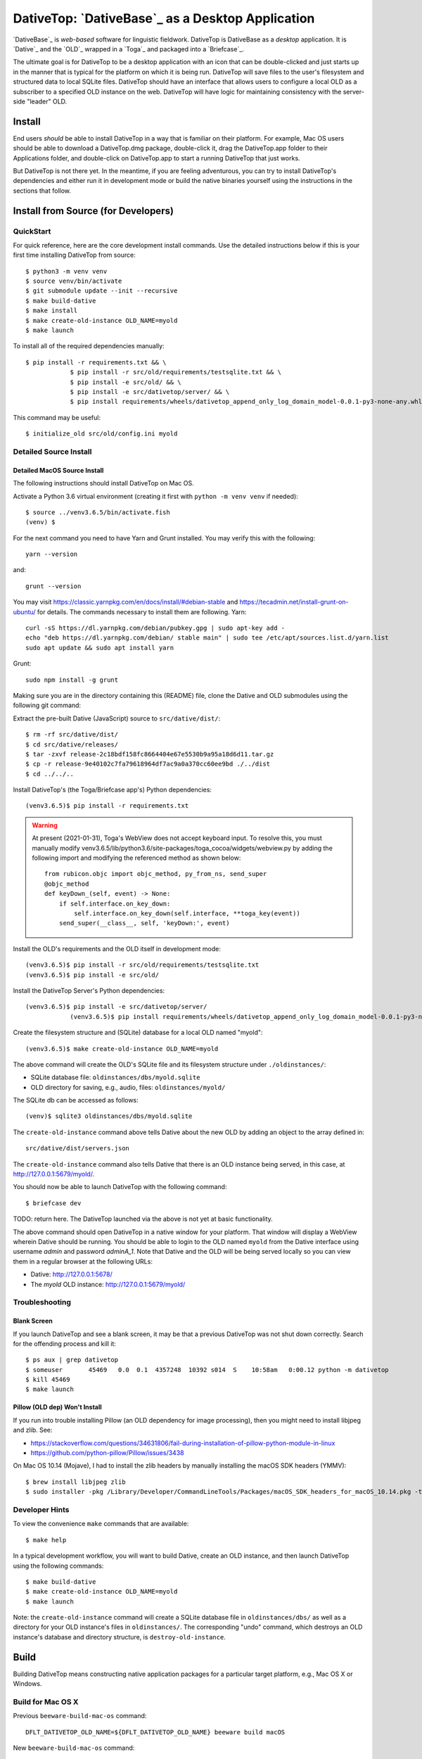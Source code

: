 ================================================================================
  DativeTop: `DativeBase`_ as a Desktop Application
================================================================================


`DativeBase`_ is *web-based* software for linguistic fieldwork. DativeTop is
DativeBase as a *desktop* application. It is `Dative`_ and the `OLD`_ wrapped
in a `Toga`_ and packaged into a `Briefcase`_.

The ultimate goal is for DativeTop to be a desktop application with an icon
that can be double-clicked and just starts up in the manner that is typical for
the platform on which it is being run. DativeTop will save files to the user's
filesystem and structured data to local SQLite files. DativeTop should have an
interface that allows users to configure a local OLD as a subscriber to a
specified OLD instance on the web. DativeTop will have logic for maintaining
consistency with the server-side "leader" OLD.


Install
================================================================================

End users *should* be able to install DativeTop in a way that is familiar on
their platform. For example, Mac OS users should be able to download a
DativeTop.dmg package, double-click it, drag the DativeTop.app folder to their
Applications folder, and double-click on DativeTop.app to start a running
DativeTop that just works.

But DativeTop is not there yet. In the meantime, if you are feeling
adventurous, you can try to install DativeTop's dependencies and either run it
in development mode or build the native binaries yourself using the
instructions in the sections that follow.


Install from Source (for Developers)
================================================================================

QuickStart
--------------------------------------------------------------------------------

For quick reference, here are the core development install commands. Use the
detailed instructions below if this is your first time installing DativeTop
from source::

    $ python3 -m venv venv
    $ source venv/bin/activate
    $ git submodule update --init --recursive
    $ make build-dative
    $ make install
    $ make create-old-instance OLD_NAME=myold
    $ make launch

To install all of the required dependencies manually::

    $ pip install -r requirements.txt && \
		$ pip install -r src/old/requirements/testsqlite.txt && \
		$ pip install -e src/old/ && \
		$ pip install -e src/dativetop/server/ && \
		$ pip install requirements/wheels/dativetop_append_only_log_domain_model-0.0.1-py3-none-any.whl

This command may be useful::

	  $ initialize_old src/old/config.ini myold


Detailed Source Install
--------------------------------------------------------------------------------

Detailed MacOS Source Install
````````````````````````````````````````````````````````````````````````````````

The following instructions should install DativeTop on Mac OS.

Activate a Python 3.6 virtual environment (creating it first with ``python -m
venv venv`` if needed)::

    $ source ../venv3.6.5/bin/activate.fish
    (venv) $

For the next command you need to have Yarn and Grunt installed. You may verify this with the following::

  yarn --version

and::

  grunt --version
 
You may visit https://classic.yarnpkg.com/en/docs/install/#debian-stable and https://tecadmin.net/install-grunt-on-ubuntu/ for details. The commands necessary to install them are following. Yarn::

  curl -sS https://dl.yarnpkg.com/debian/pubkey.gpg | sudo apt-key add -
  echo "deb https://dl.yarnpkg.com/debian/ stable main" | sudo tee /etc/apt/sources.list.d/yarn.list
  sudo apt update && sudo apt install yarn
  
Grunt::
  
  sudo npm install -g grunt

Making sure you are in the directory containing this (README) file, clone the Dative and
OLD submodules using the following git command::

Extract the pre-built Dative (JavaScript) source to ``src/dative/dist/``::

    $ rm -rf src/dative/dist/
    $ cd src/dative/releases/
    $ tar -zxvf release-2c18bdf158fc8664404e67e5530b9a95a18d6d11.tar.gz
    $ cp -r release-9e40102c7fa79618964df7ac9a0a370cc60ee9bd ./../dist
    $ cd ../../..

Install DativeTop's (the Toga/Briefcase app's) Python dependencies::

    (venv3.6.5)$ pip install -r requirements.txt

.. warning:: At present (2021-01-31), Toga's WebView does not accept keyboard
   input. To resolve this, you must manually modify
   venv3.6.5/lib/python3.6/site-packages/toga_cocoa/widgets/webview.py by adding
   the following import and modifying the referenced method as shown below::

       from rubicon.objc import objc_method, py_from_ns, send_super
       @objc_method
       def keyDown_(self, event) -> None:
           if self.interface.on_key_down:
               self.interface.on_key_down(self.interface, **toga_key(event))
           send_super(__class__, self, 'keyDown:', event)

Install the OLD's requirements and the OLD itself in development mode::

    (venv3.6.5)$ pip install -r src/old/requirements/testsqlite.txt
    (venv3.6.5)$ pip install -e src/old/

Install the DativeTop Server's Python dependencies::

    (venv3.6.5)$ pip install -e src/dativetop/server/
		(venv3.6.5)$ pip install requirements/wheels/dativetop_append_only_log_domain_model-0.0.1-py3-none-any.whl

Create the filesystem structure and (SQLite) database for a local OLD named
"myold"::

    (venv3.6.5)$ make create-old-instance OLD_NAME=myold

The above command will create the OLD's SQLite file and its filesystem
structure under ``./oldinstances/``:

- SQLite database file: ``oldinstances/dbs/myold.sqlite``
- OLD directory for saving, e.g., audio, files: ``oldinstances/myold/``

The SQLite db can be accessed as follows::

    (venv)$ sqlite3 oldinstances/dbs/myold.sqlite

The ``create-old-instance`` command above tells Dative about the new OLD by
adding an object to the array defined in::

    src/dative/dist/servers.json

The ``create-old-instance`` command also tells Dative that there is an OLD
instance being served, in this case, at http://127.0.0.1:5679/myold/.

You should now be able to launch DativeTop with the following command::

    $ briefcase dev

TODO: return here. The DativeTop launched via the above is not yet at basic
functionality.

The above command should open DativeTop in a native window for your platform.
That window will display a WebView wherein Dative should be running. You should
be able to login to the OLD named ``myold`` from the Dative interface using
username *admin* and password *adminA_1*. Note that Dative and the OLD will be
being served locally so you can view them in a regular browser at the following
URLs:

- Dative: http://127.0.0.1:5678/
- The *myold* OLD instance: http://127.0.0.1:5679/myold/


Troubleshooting
--------------------------------------------------------------------------------

Blank Screen
````````````````````````````````````````````````````````````````````````````````

If you launch DativeTop and see a blank screen, it may be that a previous
DativeTop was not shut down correctly. Search for the offending process and
kill it::

    $ ps aux | grep dativetop
    $ someuser       45469   0.0  0.1  4357248  10392 s014  S    10:58am   0:00.12 python -m dativetop
    $ kill 45469
    $ make launch


Pillow (OLD dep) Won't Install
````````````````````````````````````````````````````````````````````````````````

If you run into trouble installing Pillow (an OLD dependency for image
processing), then you might need to install libjpeg and zlib. See:

- https://stackoverflow.com/questions/34631806/fail-during-installation-of-pillow-python-module-in-linux
- https://github.com/python-pillow/Pillow/issues/3438

On Mac OS 10.14 (Mojave), I had to install the zlib headers by manually
installing the macOS SDK headers (YMMV)::

    $ brew install libjpeg zlib
    $ sudo installer -pkg /Library/Developer/CommandLineTools/Packages/macOS_SDK_headers_for_macOS_10.14.pkg -target /


Developer Hints
--------------------------------------------------------------------------------

To view the convenience ``make`` commands that are available::

    $ make help

In a typical development workflow, you will want to build Dative, create an OLD
instance, and then launch DativeTop using the following commands::

    $ make build-dative
    $ make create-old-instance OLD_NAME=myold
    $ make launch

Note: the ``create-old-instance`` command will create a SQLite database file in
``oldinstances/dbs/`` as well as a directory for your OLD instance's files in
``oldinstances/``. The corresponding "undo" command, which destroys an OLD
instance's database and directory structure, is ``destroy-old-instance``.


Build
================================================================================

Building DativeTop means constructing native application packages for a
particular target platform, e.g., Mac OS X or Windows.


Build for Mac OS X
--------------------------------------------------------------------------------

Previous ``beeware-build-mac-os`` command::

    DFLT_DATIVETOP_OLD_NAME=${DFLT_DATIVETOP_OLD_NAME} beeware build macOS

New ``beeware-build-mac-os`` command::

    DFLT_DATIVETOP_OLD_NAME=${DFLT_DATIVETOP_OLD_NAME} python setup.py macos -s

Run the following command::

    (venv) $ make build-mac-os

If the above succeeds, you should have a directory named DativeTop.app under
macOS/. Double-clicking this should open DativeTop, which will display Dative.
You should be able to login to the default *myold* OLD instance with username
*admin* and password *adminA_1*.

To build a mountable disk image containing DativeTop.app (i.e., a DMG file)::

    (venv) $ make release-mac-os


Troubleshooting
````````````````````````````````````````````````````````````````````````````````

If you double-click on DativeTop.app and the application does not work as
expected, you can launch DativeTop manually such that any exceptions that are
raised by the underlying Python code are viewable in the terminal::

    (venv) $ macOS/DativeTop.app/Contents/MacOS/DativeTop


Build for Linux and Windows
--------------------------------------------------------------------------------

TODO.


Known issues
================================================================================

File upload does not work on Mac OS X
--------------------------------------------------------------------------------

When you click the "Choose file" button in the "New File" interface, the file
browse menu does not open up.  This is a known issue with Toga related to the
Cocoa WebView widget. See the `DativeTop cannot upload files`_ issue on GitHub.

The workaround at present is to open DativeTop's local Dative in a browser and
do your file upload from there. DativeTop makes this easy: click on the "Help"
menu and then click "Visit Dative in Browser".


Architecture
================================================================================

- DativeTop Toga App:

  - minimal Toga native GUI components: WebViews, top-level menu items, icons
  - starts and serves local servers for 4 other components: Dative GUI, OLD
    Service, DativeTop Service, DativeTop GUI.

- Dative GUI: interface to multiple OLD instances

- OLD Service: serves OLD instances at local URLs

- DativeTop GUI: interface to DativeTop Service

- DativeTop Service: manages local OLD instances, syncs them to external
  leaders, ...


Notes and Possible Issues
================================================================================

Warning seemingly from Mac OS:

    2020-07-30 11:14:23.303 python[45386:5039192] *** WARNING: Method convertPointToBase: in class NSView is deprecated on 10.7 and later. It should not be used in new applications.


Build on Windows
================================================================================

Strategy 1: Use an Azure Windows Server 2019 Free Instance (2020-10)
--------------------------------------------------------------------------------

First, install Git and Python 3.6 using the pre-built installers available on
GitHub. Then open PowerShell and run the following commands.

Create a dev directory if you do not have one already::

    > cd ~
    > mkdir Development
    > cd Development

Clone the DativeTop source code, check out the current dev branch, and clone the submodules::

    > git clone https://github.com/dativebase/dativetop.git
    > cd dativetop
    > git fetch origin -a
    > git checkout -b dev/build-on-windows origin/dev/build-on-windows
    > git submodule update --init --recursive

Make note of the location of Python and Pip. In my case, given the default
install using the Python .exe installer, they were at::

    > C:\Users\jrwdunham\AppData\Local\Programs\Python\Python36\python.exe
    > C:\Users\jrwdunham\AppData\Local\Programs\Python\Python36\Scripts\pip.exe

Create the virtual environment using ``venv``::

    > C:\Users\jrwdunham\AppData\Local\Programs\Python\Python36\python.exe -m venv C:\Users\jrwdunham\Development\venv

Activate the venv::

    > cd ~\Development
    > .\venv\Scripts\Activate.ps1
    (venv)>

Extract the pre-build Dative and move it to ``src/dative/dist/``::

    (venv)> cd dativetop\src\dative\releases
    (venv)> tar -xvzf release-2c18bdf158fc8664404e67e5530b9a95a18d6d11.tar.gz
    (venv)> mv release-2c18bdf158fc8664404e67e5530b9a95a18d6d11 ..\dist
    (venv)> cd ~\Development\dativetop

Install DativeTop's Python dependencies::

    (venv)> pip3 install -r requirements.txt
    (venv)> pip3 install -r src/old/requirements/testsqlite.txt
		(venv)> pip3 install -e src/old/
		(venv)> pip3 install -e src/dativetop/server/
		(venv)> pip3 install requirements/wheels/dativetop_append_only_log_domain_model-0.0.1-py3-none-any.whl

Initialize an OLD named ``testold``::

    (venv)> initialize_old src\old\configlocal.ini myold

Launch DativeTop::

.. _`DativeTop cannot upload files`: https://github.com/dativebase/dativebase/issues/16
.. _`DativeBase`: https://github.com/dativebase/dativebase
.. _`Dative`: https://github.com/dativebase/dative
.. _`OLD`: https://github.com/dativebase/old-pyramid
.. _`BeeWare`: https://github.com/pybee/beeware
.. _`Toga`: https://github.com/pybee/toga
.. _`Briefcase`: https://github.com/pybee/briefcase
